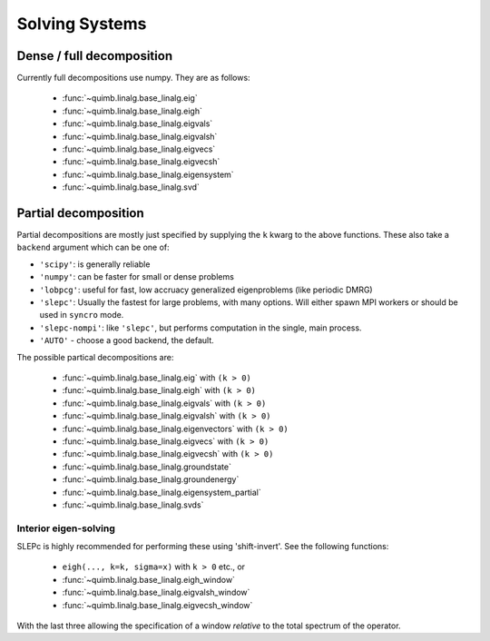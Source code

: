 ###############
Solving Systems
###############


Dense / full decomposition
--------------------------

Currently full decompositions use numpy. They are as follows:

    - :func:`~quimb.linalg.base_linalg.eig`
    - :func:`~quimb.linalg.base_linalg.eigh`
    - :func:`~quimb.linalg.base_linalg.eigvals`
    - :func:`~quimb.linalg.base_linalg.eigvalsh`
    - :func:`~quimb.linalg.base_linalg.eigvecs`
    - :func:`~quimb.linalg.base_linalg.eigvecsh`
    - :func:`~quimb.linalg.base_linalg.eigensystem`
    - :func:`~quimb.linalg.base_linalg.svd`


Partial decomposition
---------------------

Partial decompositions are mostly just specified by  supplying the ``k`` kwarg to the above functions. These also take a ``backend`` argument which can be one of:

- ``'scipy'``: is generally reliable
- ``'numpy'``: can be faster for small or dense problems
- ``'lobpcg'``: useful for fast, low accruacy generalized eigenproblems (like periodic DMRG)
- ``'slepc'``: Usually the fastest for large problems, with many options. Will either spawn MPI
  workers or should be used in ``syncro`` mode.
- ``'slepc-nompi'``: like ``'slepc'``, but performs computation in the single, main process.
- ``'AUTO'`` - choose a good backend, the default.

The possible partical decompositions are:

    - :func:`~quimb.linalg.base_linalg.eig` with ``(k > 0)``
    - :func:`~quimb.linalg.base_linalg.eigh` with ``(k > 0)``
    - :func:`~quimb.linalg.base_linalg.eigvals` with ``(k > 0)``
    - :func:`~quimb.linalg.base_linalg.eigvalsh` with ``(k > 0)``
    - :func:`~quimb.linalg.base_linalg.eigenvectors` with ``(k > 0)``
    - :func:`~quimb.linalg.base_linalg.eigvecs` with ``(k > 0)``
    - :func:`~quimb.linalg.base_linalg.eigvecsh` with ``(k > 0)``
    - :func:`~quimb.linalg.base_linalg.groundstate`
    - :func:`~quimb.linalg.base_linalg.groundenergy`
    - :func:`~quimb.linalg.base_linalg.eigensystem_partial`
    - :func:`~quimb.linalg.base_linalg.svds`

Interior eigen-solving
~~~~~~~~~~~~~~~~~~~~~~

SLEPc is highly recommended for performing these using 'shift-invert'.
See the following functions:

    - ``eigh(..., k=k, sigma=x)`` with ``k > 0`` etc., or
    - :func:`~quimb.linalg.base_linalg.eigh_window`
    - :func:`~quimb.linalg.base_linalg.eigvalsh_window`
    - :func:`~quimb.linalg.base_linalg.eigvecsh_window`

With the last three allowing the specification of a window *relative* to the total spectrum of the operator.
